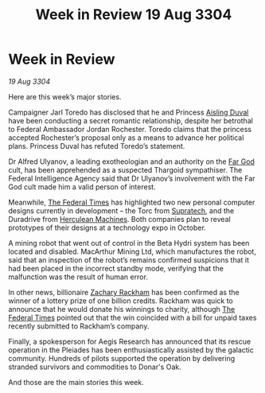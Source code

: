 :PROPERTIES:
:ID:       61b77cec-ef07-44f1-834a-df342dad639e
:END:
#+title: Week in Review 19 Aug 3304
#+filetags: :Thargoid:3304:galnet:

* Week in Review

/19 Aug 3304/

Here are this week’s major stories. 

Campaigner Jarl Toredo has disclosed that he and Princess [[id:b402bbe3-5119-4d94-87ee-0ba279658383][Aisling Duval]] have been conducting a secret romantic relationship, despite her betrothal to Federal Ambassador Jordan Rochester. Toredo claims that the princess accepted Rochester’s proposal only as a means to advance her political plans. Princess Duval has refuted Toredo’s statement. 

Dr Alfred Ulyanov, a leading exotheologian and an authority on the [[id:04ae001b-eb07-4812-a42e-4bb72825609b][Far God]] cult, has been apprehended as a suspected Thargoid sympathiser. The Federal Intelligence Agency said that Dr Ulyanov’s involvement with the Far God cult made him a valid person of interest. 

Meanwhile, [[id:be5df73c-519d-45ed-a541-9b70bc8ae97c][The Federal Times]] has highlighted two new personal computer designs currently in development – the Torc from [[id:3e9f43fb-038f-46a6-be53-3c9af1bad474][Supratech]], and the Duradrive from [[id:46e9f326-2119-4d5b-a625-a32820a44642][Herculean Machines]]. Both companies plan to reveal prototypes of their designs at a technology expo in October. 

A mining robot that went out of control in the Beta Hydri system has been located and disabled. MacArthur Mining Ltd, which manufactures the robot, said that an inspection of the robot’s remains confirmed suspicions that it had been placed in the incorrect standby mode, verifying that the malfunction was the result of human error. 

In other news, billionaire [[id:e26683e6-6b19-4671-8676-f333bd5e8ff7][Zachary Rackham]] has been confirmed as the winner of a lottery prize of one billion credits. Rackham was quick to announce that he would donate his winnings to charity, although [[id:be5df73c-519d-45ed-a541-9b70bc8ae97c][The Federal Times]] pointed out that the win coincided with a bill for unpaid taxes recently submitted to Rackham’s company. 

Finally, a spokesperson for Aegis Research has announced that its rescue operation in the Pleiades has been enthusiastically assisted by the galactic community. Hundreds of pilots supported the operation by delivering stranded survivors and commodities to Donar's Oak. 

And those are the main stories this week.
